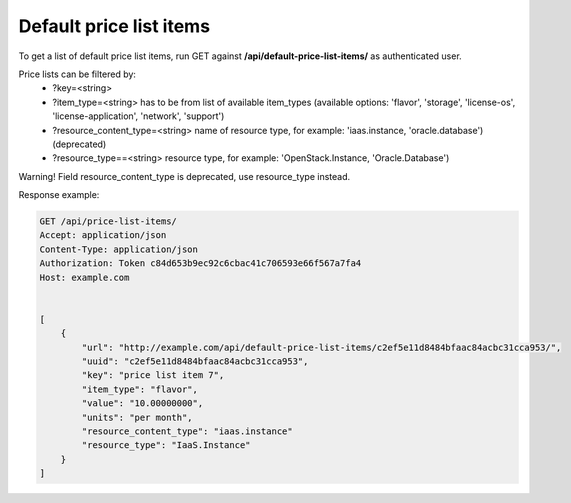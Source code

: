 Default price list items
------------------------

To get a list of default price list items, run GET against **/api/default-price-list-items/** as authenticated user.


Price lists can be filtered by:
 - ?key=<string>
 - ?item_type=<string> has to be from list of available item_types
   (available options: 'flavor', 'storage', 'license-os', 'license-application', 'network', 'support')
 - ?resource_content_type=<string> name of resource type, for example: 'iaas.instance, 'oracle.database') (deprecated)
 - ?resource_type==<string> resource type, for example: 'OpenStack.Instance, 'Oracle.Database')


Warning! Field resource_content_type is deprecated, use resource_type instead.

Response example:

.. code-block:: http

    GET /api/price-list-items/
    Accept: application/json
    Content-Type: application/json
    Authorization: Token c84d653b9ec92c6cbac41c706593e66f567a7fa4
    Host: example.com


    [
        {
            "url": "http://example.com/api/default-price-list-items/c2ef5e11d8484bfaac84acbc31cca953/",
            "uuid": "c2ef5e11d8484bfaac84acbc31cca953",
            "key": "price list item 7",
            "item_type": "flavor",
            "value": "10.00000000",
            "units": "per month",
            "resource_content_type": "iaas.instance"
            "resource_type": "IaaS.Instance"
        }
    ]
